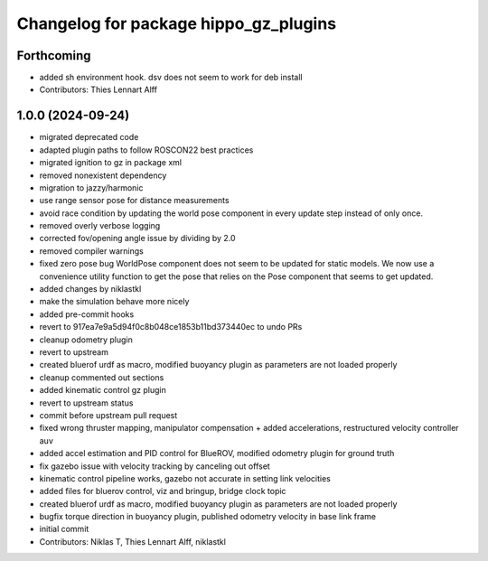 ^^^^^^^^^^^^^^^^^^^^^^^^^^^^^^^^^^^^^^
Changelog for package hippo_gz_plugins
^^^^^^^^^^^^^^^^^^^^^^^^^^^^^^^^^^^^^^

Forthcoming
-----------
* added sh environment hook. dsv does not seem to work for deb install
* Contributors: Thies Lennart Alff

1.0.0 (2024-09-24)
------------------
* migrated deprecated code
* adapted plugin paths to follow ROSCON22 best practices
* migrated ignition to gz in package xml
* removed nonexistent dependency
* migration to jazzy/harmonic
* use range sensor pose for distance measurements
* avoid race condition
  by updating the world pose component in every update step instead of
  only once.
* removed overly verbose logging
* corrected fov/opening angle issue by dividing by 2.0
* removed compiler warnings
* fixed zero pose bug
  WorldPose component does not seem to be updated for static models.
  We now use a convenience utility function to get the pose that relies on
  the Pose component that seems to get updated.
* added changes by niklastkl
* make the simulation behave more nicely
* added pre-commit hooks
* revert to 917ea7e9a5d94f0c8b048ce1853b11bd373440ec to undo PRs
* cleanup odometry plugin
* revert to upstream
* created bluerof urdf as macro, modified buoyancy plugin as parameters are not loaded properly
* cleanup commented out sections
* added kinematic control gz plugin
* revert to upstream status
* commit before upstream pull request
* fixed wrong thruster mapping, manipulator compensation + added accelerations, restructured velocity controller auv
* added accel estimation and PID control for BlueROV, modified odometry plugin for ground truth
* fix gazebo issue with velocity tracking by canceling out offset
* kinematic control pipeline works, gazebo not accurate in setting link velocities
* added files for bluerov control, viz and bringup, bridge clock topic
* created bluerof urdf as macro, modified buoyancy plugin as parameters are not loaded properly
* bugfix torque direction in buoyancy plugin, published odometry velocity in base link frame
* initial commit
* Contributors: Niklas T, Thies Lennart Alff, niklastkl
